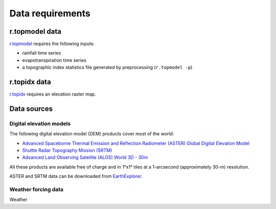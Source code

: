 Data requirements
=================

r.topmodel data
---------------

`r.topmodel <https://grass.osgeo.org/grass80/manuals/r.topmodel.html>`_ requires the following inputs:

* rainfall time series
* evapotranspiration time series
* a topographic index statistics file generated by preprocessing (``r.topmodel -p``)

r.topidx data
-------------

`r.topidx <https://grass.osgeo.org/grass80/manuals/r.topidx.html>`_ requires an elevation raster map.

Data sources
------------

Digital elevation models
^^^^^^^^^^^^^^^^^^^^^^^^

The following digital elevation model (DEM) products cover most of the world:

* `Advanced Spaceborne Thermal Emission and Reflection Radiometer (ASTER) Global Digital Elevation Model <https://asterweb.jpl.nasa.gov/gdem.asp>`_
* `Shuttle Radar Topography Mission (SRTM) <https://www2.jpl.nasa.gov/srtm/>`_
* `Advanced Land Observing Satellite (ALOS) World 3D - 30m <https://www.eorc.jaxa.jp/ALOS/en/aw3d30/>`_

All these products are available free of charge and in 1°x1° tiles at a 1-arcsecond (approximately 30-m) resolution.

ASTER and SRTM data can be downloaded from `EarthExplorer <https://earthexplorer.usgs.gov/>`_.

Weather forcing data
^^^^^^^^^^^^^^^^^^^^

Weather 
